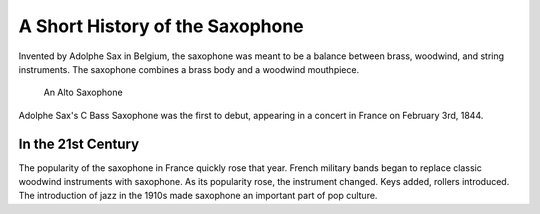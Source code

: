 ================================
A Short History of the Saxophone
================================

Invented by Adolphe Sax in Belgium, the saxophone was meant to be a balance between brass, woodwind, and string instruments. The saxophone combines a brass body and a woodwind mouthpiece.

.. figure:: sax_alto.png
   :height: 100px

   An Alto Saxophone

Adolphe Sax's C Bass Saxophone was the first to debut, appearing in a concert in France on February 3rd, 1844.

-------------------------------
In the 21st Century
-------------------------------
The popularity of the saxophone in France quickly rose that year. French military bands began to replace classic woodwind instruments with saxophone. As its popularity rose, the instrument changed. Keys added, rollers introduced. The introduction of jazz in the 1910s made saxophone an important part of pop culture.